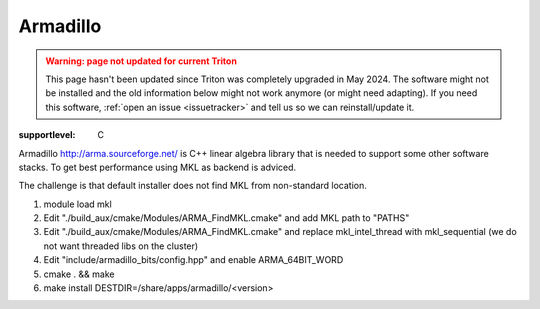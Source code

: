 =========
Armadillo
=========

.. admonition:: Warning: page not updated for current Triton
  :class: warning, triton-v2-apps

  This page hasn't been updated since Triton was completely upgraded
  in May 2024.  The software might not be installed and the old
  information below might not work anymore (or  might need adapting).
  If you need this software, :ref:`open an issue <issuetracker>` and
  tell us so we can reinstall/update it.

:supportlevel: C

Armadillo http://arma.sourceforge.net/ is C++ linear algebra library
that is needed to support some other software stacks. To get best
performance using MKL as backend is adviced.

The challenge is that default installer does not find MKL from
non-standard location.

#. module load mkl
#. Edit "./build\_aux/cmake/Modules/ARMA\_FindMKL.cmake" and add MKL
   path to "PATHS"
#. Edit "./build\_aux/cmake/Modules/ARMA\_FindMKL.cmake" and replace
   mkl\_intel\_thread with mkl\_sequential (we do not want threaded libs
   on the cluster)
#. Edit "include/armadillo\_bits/config.hpp" and enable
   ARMA\_64BIT\_WORD
#. cmake . && make
#. make install DESTDIR=/share/apps/armadillo/<version>
